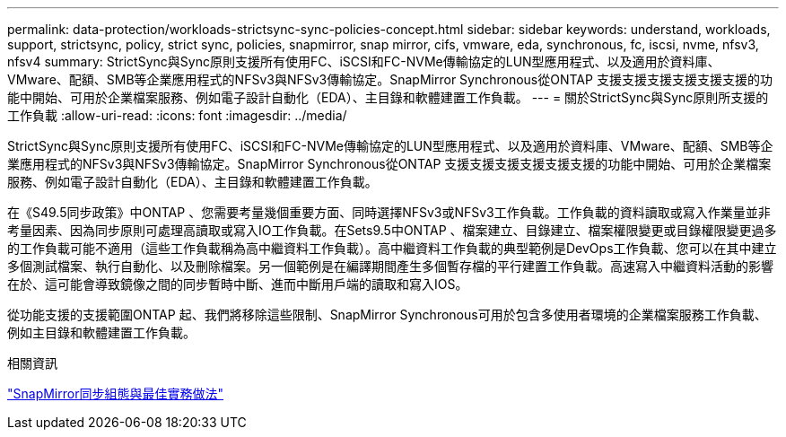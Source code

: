 ---
permalink: data-protection/workloads-strictsync-sync-policies-concept.html 
sidebar: sidebar 
keywords: understand, workloads, support, strictsync, policy, strict sync, policies, snapmirror, snap mirror, cifs, vmware, eda, synchronous, fc, iscsi, nvme, nfsv3, nfsv4 
summary: StrictSync與Sync原則支援所有使用FC、iSCSI和FC-NVMe傳輸協定的LUN型應用程式、以及適用於資料庫、VMware、配額、SMB等企業應用程式的NFSv3與NFSv3傳輸協定。SnapMirror Synchronous從ONTAP 支援支援支援支援支援支援的功能中開始、可用於企業檔案服務、例如電子設計自動化（EDA）、主目錄和軟體建置工作負載。 
---
= 關於StrictSync與Sync原則所支援的工作負載
:allow-uri-read: 
:icons: font
:imagesdir: ../media/


[role="lead"]
StrictSync與Sync原則支援所有使用FC、iSCSI和FC-NVMe傳輸協定的LUN型應用程式、以及適用於資料庫、VMware、配額、SMB等企業應用程式的NFSv3與NFSv3傳輸協定。SnapMirror Synchronous從ONTAP 支援支援支援支援支援支援的功能中開始、可用於企業檔案服務、例如電子設計自動化（EDA）、主目錄和軟體建置工作負載。

在《S49.5同步政策》中ONTAP 、您需要考量幾個重要方面、同時選擇NFSv3或NFSv3工作負載。工作負載的資料讀取或寫入作業量並非考量因素、因為同步原則可處理高讀取或寫入IO工作負載。在Sets9.5中ONTAP 、檔案建立、目錄建立、檔案權限變更或目錄權限變更過多的工作負載可能不適用（這些工作負載稱為高中繼資料工作負載）。高中繼資料工作負載的典型範例是DevOps工作負載、您可以在其中建立多個測試檔案、執行自動化、以及刪除檔案。另一個範例是在編譯期間產生多個暫存檔的平行建置工作負載。高速寫入中繼資料活動的影響在於、這可能會導致鏡像之間的同步暫時中斷、進而中斷用戶端的讀取和寫入IOS。

從功能支援的支援範圍ONTAP 起、我們將移除這些限制、SnapMirror Synchronous可用於包含多使用者環境的企業檔案服務工作負載、例如主目錄和軟體建置工作負載。

.相關資訊
http://www.netapp.com/us/media/tr-4733.pdf["SnapMirror同步組態與最佳實務做法"^]
